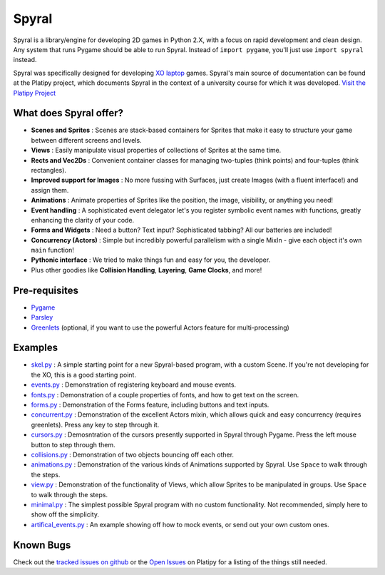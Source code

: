 ======
Spyral
======

Spyral is a library/engine for developing 2D games in Python 2.X, with a focus on rapid development and clean design. Any system that runs Pygame should be able to run Spyral. Instead of ``import pygame``, you'll just use ``import spyral`` instead.

Spyral was specifically designed for developing `XO laptop <http://laptop.org/en/laptop/>`_ games. Spyral's main source of documentation can be found at the Platipy project, which documents Spyral in the context of a university course for which it was developed. `Visit the Platipy Project <http://platipy.org>`_

What does Spyral offer?
-----------------------

* **Scenes and Sprites** : Scenes are stack-based containers for Sprites that make it easy to structure your game between different screens and levels.
* **Views** : Easily manipulate visual properties of collections of Sprites at the same time.
* **Rects and Vec2Ds** : Convenient container classes for managing two-tuples (think points) and four-tuples (think rectangles).
* **Improved support for Images** : No more fussing with Surfaces, just create Images (with a fluent interface!) and assign them.
* **Animations** : Animate properties of Sprites like the position, the image, visibility, or anything you need!
* **Event handling** : A sophisticated event delegator let's you register symbolic event names with functions, greatly enhancing the clarity of your code.
* **Forms and Widgets** : Need a button? Text input? Sophisticated tabbing? All our batteries are included!
* **Concurrency (Actors)** : Simple but incredibly powerful parallelism with a single MixIn - give each object it's own ``main`` function!
* **Pythonic interface** : We tried to make things fun and easy for you, the developer.
* Plus other goodies like **Collision Handling**, **Layering**, **Game Clocks**, and more!

Pre-requisites
--------------

* `Pygame <http://www.pygame.org/download.shtml>`_
* `Parsley <https://pypi.python.org/pypi/Parsley>`_
* `Greenlets <https://pypi.python.org/pypi/greenlet>`_ (optional, if you want to use the powerful Actors feature for multi-processing)

Examples
--------

* `skel.py <https://github.com/platipy/spyral/blob/master/examples/skel.py>`_ : A simple starting point for a new Spyral-based program, with a custom Scene. If you're not developing for the XO, this is a good starting point.
* `events.py <https://github.com/platipy/spyral/blob/master/examples/events.py>`_ : Demonstration of registering keyboard and mouse events.
* `fonts.py <https://github.com/platipy/spyral/blob/master/examples/fonts.py>`_ : Demonstration of a couple properties of fonts, and how to get text on the screen.
* `forms.py <https://github.com/platipy/spyral/blob/master/examples/forms.py>`_ : Demonstration of the Forms feature, including buttons and text inputs.
* `concurrent.py <https://github.com/platipy/spyral/blob/master/examples/concurrent.py>`_ : Demonstration of the excellent Actors mixin, which allows quick and easy concurrency (requires greenlets). Press any key to step through it.
* `cursors.py <https://github.com/platipy/spyral/blob/master/examples/cursors.py>`_ : Demosntration of the cursors presently supported in Spyral through Pygame. Press the left mouse button to step through them.
* `collisions.py <https://github.com/platipy/spyral/blob/master/examples/collisions.py>`_ : Demonstration of two objects bouncing off each other.
* `animations.py <https://github.com/platipy/spyral/blob/master/examples/animations.py>`_ : Demonstration of the various kinds of Animations supported by Spyral. Use ``Space`` to walk through the steps.
* `view.py <https://github.com/platipy/spyral/blob/master/examples/view.py>`_ : Demonstration of the functionality of Views, which allow Sprites to be manipulated in groups. Use ``Space`` to walk through the steps.
* `minimal.py <https://github.com/platipy/spyral/blob/master/examples/minimal.py>`_ : The simplest possible Spyral program with no custom functionality. Not recommended, simply here to show off the simplicity.
* `artifical_events.py <https://github.com/platipy/spyral/blob/master/examples/artificial_events.py>`_ : An example showing off how to mock events, or send out your own custom ones.

Known Bugs
----------

Check out the `tracked issues on github <https://github.com/platipy/spyral/issues?state=open>`_ or the `Open Issues <http://platipy.readthedocs.org/en/latest/openproblems.html>`_ on Platipy for a listing of the things still needed.
